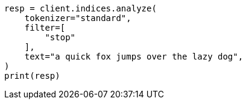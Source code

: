 // This file is autogenerated, DO NOT EDIT
// analysis/tokenfilters/stop-tokenfilter.asciidoc:31

[source, python]
----
resp = client.indices.analyze(
    tokenizer="standard",
    filter=[
        "stop"
    ],
    text="a quick fox jumps over the lazy dog",
)
print(resp)
----
